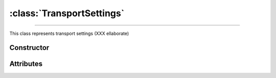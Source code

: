 :class:`TransportSettings`
==========================

.. _TransportSettings:

----

This class represents transport settings (XXX ellaborate)


Constructor
-----------

.. py:class:: TransportSettings(seed=None)


Attributes
----------
